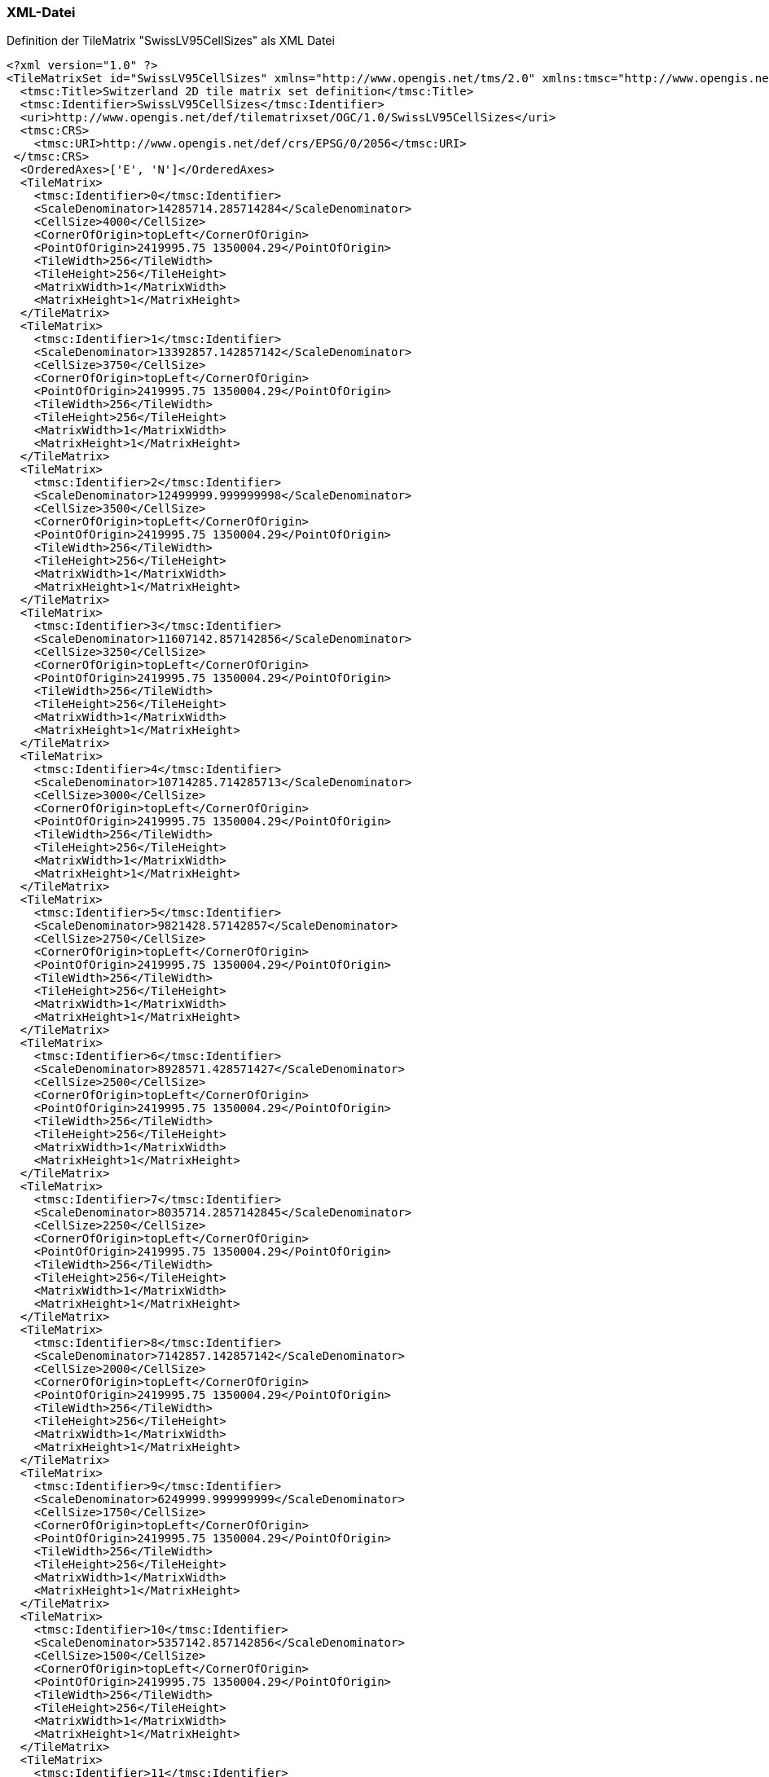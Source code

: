 === XML-Datei
.Definition der TileMatrix "SwissLV95CellSizes" als XML Datei
```xml
<?xml version="1.0" ?>
<TileMatrixSet id="SwissLV95CellSizes" xmlns="http://www.opengis.net/tms/2.0" xmlns:tmsc="http://www.opengis.net/tms/2.0/common" xmlns:xsi="http://www.w3.org/2001/XMLSchema-instance" xsi:schemaLocation="http://www.opengis.net/tms/2.0 https://schemas.opengis.net/tms/2.0/xml/tilematrixset.xsd">
  <tmsc:Title>Switzerland 2D tile matrix set definition</tmsc:Title>
  <tmsc:Identifier>SwissLV95CellSizes</tmsc:Identifier>
  <uri>http://www.opengis.net/def/tilematrixset/OGC/1.0/SwissLV95CellSizes</uri>
  <tmsc:CRS>
    <tmsc:URI>http://www.opengis.net/def/crs/EPSG/0/2056</tmsc:URI>
 </tmsc:CRS>
  <OrderedAxes>['E', 'N']</OrderedAxes>
  <TileMatrix>
    <tmsc:Identifier>0</tmsc:Identifier>
    <ScaleDenominator>14285714.285714284</ScaleDenominator>
    <CellSize>4000</CellSize>
    <CornerOfOrigin>topLeft</CornerOfOrigin>
    <PointOfOrigin>2419995.75 1350004.29</PointOfOrigin>
    <TileWidth>256</TileWidth>
    <TileHeight>256</TileHeight>
    <MatrixWidth>1</MatrixWidth>
    <MatrixHeight>1</MatrixHeight>
  </TileMatrix>
  <TileMatrix>
    <tmsc:Identifier>1</tmsc:Identifier>
    <ScaleDenominator>13392857.142857142</ScaleDenominator>
    <CellSize>3750</CellSize>
    <CornerOfOrigin>topLeft</CornerOfOrigin>
    <PointOfOrigin>2419995.75 1350004.29</PointOfOrigin>
    <TileWidth>256</TileWidth>
    <TileHeight>256</TileHeight>
    <MatrixWidth>1</MatrixWidth>
    <MatrixHeight>1</MatrixHeight>
  </TileMatrix>
  <TileMatrix>
    <tmsc:Identifier>2</tmsc:Identifier>
    <ScaleDenominator>12499999.999999998</ScaleDenominator>
    <CellSize>3500</CellSize>
    <CornerOfOrigin>topLeft</CornerOfOrigin>
    <PointOfOrigin>2419995.75 1350004.29</PointOfOrigin>
    <TileWidth>256</TileWidth>
    <TileHeight>256</TileHeight>
    <MatrixWidth>1</MatrixWidth>
    <MatrixHeight>1</MatrixHeight>
  </TileMatrix>
  <TileMatrix>
    <tmsc:Identifier>3</tmsc:Identifier>
    <ScaleDenominator>11607142.857142856</ScaleDenominator>
    <CellSize>3250</CellSize>
    <CornerOfOrigin>topLeft</CornerOfOrigin>
    <PointOfOrigin>2419995.75 1350004.29</PointOfOrigin>
    <TileWidth>256</TileWidth>
    <TileHeight>256</TileHeight>
    <MatrixWidth>1</MatrixWidth>
    <MatrixHeight>1</MatrixHeight>
  </TileMatrix>
  <TileMatrix>
    <tmsc:Identifier>4</tmsc:Identifier>
    <ScaleDenominator>10714285.714285713</ScaleDenominator>
    <CellSize>3000</CellSize>
    <CornerOfOrigin>topLeft</CornerOfOrigin>
    <PointOfOrigin>2419995.75 1350004.29</PointOfOrigin>
    <TileWidth>256</TileWidth>
    <TileHeight>256</TileHeight>
    <MatrixWidth>1</MatrixWidth>
    <MatrixHeight>1</MatrixHeight>
  </TileMatrix>
  <TileMatrix>
    <tmsc:Identifier>5</tmsc:Identifier>
    <ScaleDenominator>9821428.57142857</ScaleDenominator>
    <CellSize>2750</CellSize>
    <CornerOfOrigin>topLeft</CornerOfOrigin>
    <PointOfOrigin>2419995.75 1350004.29</PointOfOrigin>
    <TileWidth>256</TileWidth>
    <TileHeight>256</TileHeight>
    <MatrixWidth>1</MatrixWidth>
    <MatrixHeight>1</MatrixHeight>
  </TileMatrix>
  <TileMatrix>
    <tmsc:Identifier>6</tmsc:Identifier>
    <ScaleDenominator>8928571.428571427</ScaleDenominator>
    <CellSize>2500</CellSize>
    <CornerOfOrigin>topLeft</CornerOfOrigin>
    <PointOfOrigin>2419995.75 1350004.29</PointOfOrigin>
    <TileWidth>256</TileWidth>
    <TileHeight>256</TileHeight>
    <MatrixWidth>1</MatrixWidth>
    <MatrixHeight>1</MatrixHeight>
  </TileMatrix>
  <TileMatrix>
    <tmsc:Identifier>7</tmsc:Identifier>
    <ScaleDenominator>8035714.2857142845</ScaleDenominator>
    <CellSize>2250</CellSize>
    <CornerOfOrigin>topLeft</CornerOfOrigin>
    <PointOfOrigin>2419995.75 1350004.29</PointOfOrigin>
    <TileWidth>256</TileWidth>
    <TileHeight>256</TileHeight>
    <MatrixWidth>1</MatrixWidth>
    <MatrixHeight>1</MatrixHeight>
  </TileMatrix>
  <TileMatrix>
    <tmsc:Identifier>8</tmsc:Identifier>
    <ScaleDenominator>7142857.142857142</ScaleDenominator>
    <CellSize>2000</CellSize>
    <CornerOfOrigin>topLeft</CornerOfOrigin>
    <PointOfOrigin>2419995.75 1350004.29</PointOfOrigin>
    <TileWidth>256</TileWidth>
    <TileHeight>256</TileHeight>
    <MatrixWidth>1</MatrixWidth>
    <MatrixHeight>1</MatrixHeight>
  </TileMatrix>
  <TileMatrix>
    <tmsc:Identifier>9</tmsc:Identifier>
    <ScaleDenominator>6249999.999999999</ScaleDenominator>
    <CellSize>1750</CellSize>
    <CornerOfOrigin>topLeft</CornerOfOrigin>
    <PointOfOrigin>2419995.75 1350004.29</PointOfOrigin>
    <TileWidth>256</TileWidth>
    <TileHeight>256</TileHeight>
    <MatrixWidth>1</MatrixWidth>
    <MatrixHeight>1</MatrixHeight>
  </TileMatrix>
  <TileMatrix>
    <tmsc:Identifier>10</tmsc:Identifier>
    <ScaleDenominator>5357142.857142856</ScaleDenominator>
    <CellSize>1500</CellSize>
    <CornerOfOrigin>topLeft</CornerOfOrigin>
    <PointOfOrigin>2419995.75 1350004.29</PointOfOrigin>
    <TileWidth>256</TileWidth>
    <TileHeight>256</TileHeight>
    <MatrixWidth>1</MatrixWidth>
    <MatrixHeight>1</MatrixHeight>
  </TileMatrix>
  <TileMatrix>
    <tmsc:Identifier>11</tmsc:Identifier>
    <ScaleDenominator>4464285.714285714</ScaleDenominator>
    <CellSize>1250</CellSize>
    <CornerOfOrigin>topLeft</CornerOfOrigin>
    <PointOfOrigin>2419995.75 1350004.29</PointOfOrigin>
    <TileWidth>256</TileWidth>
    <TileHeight>256</TileHeight>
    <MatrixWidth>2</MatrixWidth>
    <MatrixHeight>1</MatrixHeight>
  </TileMatrix>
  <TileMatrix>
    <tmsc:Identifier>12</tmsc:Identifier>
    <ScaleDenominator>3571428.571428571</ScaleDenominator>
    <CellSize>1000</CellSize>
    <CornerOfOrigin>topLeft</CornerOfOrigin>
    <PointOfOrigin>2419995.75 1350004.29</PointOfOrigin>
    <TileWidth>256</TileWidth>
    <TileHeight>256</TileHeight>
    <MatrixWidth>2</MatrixWidth>
    <MatrixHeight>1</MatrixHeight>
  </TileMatrix>
  <TileMatrix>
    <tmsc:Identifier>13</tmsc:Identifier>
    <ScaleDenominator>2678571.428571428</ScaleDenominator>
    <CellSize>750</CellSize>
    <CornerOfOrigin>topLeft</CornerOfOrigin>
    <PointOfOrigin>2419995.75 1350004.29</PointOfOrigin>
    <TileWidth>256</TileWidth>
    <TileHeight>256</TileHeight>
    <MatrixWidth>3</MatrixWidth>
    <MatrixHeight>2</MatrixHeight>
  </TileMatrix>
  <TileMatrix>
    <tmsc:Identifier>14</tmsc:Identifier>
    <ScaleDenominator>2321428.5714285714</ScaleDenominator>
    <CellSize>650</CellSize>
    <CornerOfOrigin>topLeft</CornerOfOrigin>
    <PointOfOrigin>2419995.75 1350004.29</PointOfOrigin>
    <TileWidth>256</TileWidth>
    <TileHeight>256</TileHeight>
    <MatrixWidth>3</MatrixWidth>
    <MatrixHeight>2</MatrixHeight>
  </TileMatrix>
  <TileMatrix>
    <tmsc:Identifier>15</tmsc:Identifier>
    <ScaleDenominator>1785714.2857142854</ScaleDenominator>
    <CellSize>500</CellSize>
    <CornerOfOrigin>topLeft</CornerOfOrigin>
    <PointOfOrigin>2419995.75 1350004.29</PointOfOrigin>
    <TileWidth>256</TileWidth>
    <TileHeight>256</TileHeight>
    <MatrixWidth>4</MatrixWidth>
    <MatrixHeight>2</MatrixHeight>
  </TileMatrix>
  <TileMatrix>
    <tmsc:Identifier>16</tmsc:Identifier>
    <ScaleDenominator>892857.1428571427</ScaleDenominator>
    <CellSize>250</CellSize>
    <CornerOfOrigin>topLeft</CornerOfOrigin>
    <PointOfOrigin>2419995.75 1350004.29</PointOfOrigin>
    <TileWidth>256</TileWidth>
    <TileHeight>256</TileHeight>
    <MatrixWidth>8</MatrixWidth>
    <MatrixHeight>5</MatrixHeight>
  </TileMatrix>
  <TileMatrix>
    <tmsc:Identifier>17</tmsc:Identifier>
    <ScaleDenominator>357142.8571428571</ScaleDenominator>
    <CellSize>100</CellSize>
    <CornerOfOrigin>topLeft</CornerOfOrigin>
    <PointOfOrigin>2419995.75 1350004.29</PointOfOrigin>
    <TileWidth>256</TileWidth>
    <TileHeight>256</TileHeight>
    <MatrixWidth>19</MatrixWidth>
    <MatrixHeight>12</MatrixHeight>
  </TileMatrix>
  <TileMatrix>
    <tmsc:Identifier>18</tmsc:Identifier>
    <ScaleDenominator>178571.42857142855</ScaleDenominator>
    <CellSize>50</CellSize>
    <CornerOfOrigin>topLeft</CornerOfOrigin>
    <PointOfOrigin>2419995.75 1350004.29</PointOfOrigin>
    <TileWidth>256</TileWidth>
    <TileHeight>256</TileHeight>
    <MatrixWidth>38</MatrixWidth>
    <MatrixHeight>25</MatrixHeight>
  </TileMatrix>
  <TileMatrix>
    <tmsc:Identifier>19</tmsc:Identifier>
    <ScaleDenominator>71428.57142857142</ScaleDenominator>
    <CellSize>20</CellSize>
    <CornerOfOrigin>topLeft</CornerOfOrigin>
    <PointOfOrigin>2419995.75 1350004.29</PointOfOrigin>
    <TileWidth>256</TileWidth>
    <TileHeight>256</TileHeight>
    <MatrixWidth>94</MatrixWidth>
    <MatrixHeight>62</MatrixHeight>
  </TileMatrix>
  <TileMatrix>
    <tmsc:Identifier>20</tmsc:Identifier>
    <ScaleDenominator>35714.28571428571</ScaleDenominator>
    <CellSize>10</CellSize>
    <CornerOfOrigin>topLeft</CornerOfOrigin>
    <PointOfOrigin>2419995.75 1350004.29</PointOfOrigin>
    <TileWidth>256</TileWidth>
    <TileHeight>256</TileHeight>
    <MatrixWidth>188</MatrixWidth>
    <MatrixHeight>125</MatrixHeight>
  </TileMatrix>
  <TileMatrix>
    <tmsc:Identifier>21</tmsc:Identifier>
    <ScaleDenominator>17857.142857142855</ScaleDenominator>
    <CellSize>5</CellSize>
    <CornerOfOrigin>topLeft</CornerOfOrigin>
    <PointOfOrigin>2419995.75 1350004.29</PointOfOrigin>
    <TileWidth>256</TileWidth>
    <TileHeight>256</TileHeight>
    <MatrixWidth>375</MatrixWidth>
    <MatrixHeight>250</MatrixHeight>
  </TileMatrix>
  <TileMatrix>
    <tmsc:Identifier>22</tmsc:Identifier>
    <ScaleDenominator>8928.571428571428</ScaleDenominator>
    <CellSize>2.5</CellSize>
    <CornerOfOrigin>topLeft</CornerOfOrigin>
    <PointOfOrigin>2419995.75 1350004.29</PointOfOrigin>
    <TileWidth>256</TileWidth>
    <TileHeight>256</TileHeight>
    <MatrixWidth>750</MatrixWidth>
    <MatrixHeight>500</MatrixHeight>
  </TileMatrix>
  <TileMatrix>
    <tmsc:Identifier>23</tmsc:Identifier>
    <ScaleDenominator>7142.857142857142</ScaleDenominator>
    <CellSize>2</CellSize>
    <CornerOfOrigin>topLeft</CornerOfOrigin>
    <PointOfOrigin>2419995.75 1350004.29</PointOfOrigin>
    <TileWidth>256</TileWidth>
    <TileHeight>256</TileHeight>
    <MatrixWidth>938</MatrixWidth>
    <MatrixHeight>625</MatrixHeight>
  </TileMatrix>
  <TileMatrix>
    <tmsc:Identifier>24</tmsc:Identifier>
    <ScaleDenominator>5357.142857142857</ScaleDenominator>
    <CellSize>1.5</CellSize>
    <CornerOfOrigin>topLeft</CornerOfOrigin>
    <PointOfOrigin>2419995.75 1350004.29</PointOfOrigin>
    <TileWidth>256</TileWidth>
    <TileHeight>256</TileHeight>
    <MatrixWidth>1250</MatrixWidth>
    <MatrixHeight>833</MatrixHeight>
  </TileMatrix>
  <TileMatrix>
    <tmsc:Identifier>25</tmsc:Identifier>
    <ScaleDenominator>3571.428571428571</ScaleDenominator>
    <CellSize>1</CellSize>
    <CornerOfOrigin>topLeft</CornerOfOrigin>
    <PointOfOrigin>2419995.75 1350004.29</PointOfOrigin>
    <TileWidth>256</TileWidth>
    <TileHeight>256</TileHeight>
    <MatrixWidth>1875</MatrixWidth>
    <MatrixHeight>1250</MatrixHeight>
  </TileMatrix>
  <TileMatrix>
    <tmsc:Identifier>26</tmsc:Identifier>
    <ScaleDenominator>1785.7142857142856</ScaleDenominator>
    <CellSize>0.5</CellSize>
    <CornerOfOrigin>topLeft</CornerOfOrigin>
    <PointOfOrigin>2419995.75 1350004.29</PointOfOrigin>
    <TileWidth>256</TileWidth>
    <TileHeight>256</TileHeight>
    <MatrixWidth>3750</MatrixWidth>
    <MatrixHeight>2500</MatrixHeight>
  </TileMatrix>
  <TileMatrix>
    <tmsc:Identifier>27</tmsc:Identifier>
    <ScaleDenominator>892.8571428571428</ScaleDenominator>
    <CellSize>0.25</CellSize>
    <CornerOfOrigin>topLeft</CornerOfOrigin>
    <PointOfOrigin>2419995.75 1350004.29</PointOfOrigin>
    <TileWidth>256</TileWidth>
    <TileHeight>256</TileHeight>
    <MatrixWidth>7500</MatrixWidth>
    <MatrixHeight>5000</MatrixHeight>
  </TileMatrix>
  <TileMatrix>
    <tmsc:Identifier>28</tmsc:Identifier>
    <ScaleDenominator>357.1428571428571</ScaleDenominator>
    <CellSize>0.1</CellSize>
    <CornerOfOrigin>topLeft</CornerOfOrigin>
    <PointOfOrigin>2419995.75 1350004.29</PointOfOrigin>
    <TileWidth>256</TileWidth>
    <TileHeight>256</TileHeight>
    <MatrixWidth>18751</MatrixWidth>
    <MatrixHeight>12500</MatrixHeight>
  </TileMatrix>
  <TileMatrix>
    <tmsc:Identifier>29</tmsc:Identifier>
    <ScaleDenominator>178.57142857142856</ScaleDenominator>
    <CellSize>0.05</CellSize>
    <CornerOfOrigin>topLeft</CornerOfOrigin>
    <PointOfOrigin>2419995.75 1350004.29</PointOfOrigin>
    <TileWidth>256</TileWidth>
    <TileHeight>256</TileHeight>
    <MatrixWidth>37501</MatrixWidth>
    <MatrixHeight>25000</MatrixHeight>
  </TileMatrix>
</TileMatrixSet>
```
=== JSON-Datei
..Definition der TileMatrix "SwissLV95CellSizes" als JSON Datei
```json
{
    "id": "SwissLV95CellSizes",
    "title": "Switzerland 2D tile matrix set definition",
    "uri": "http://www.opengis.net/def/tilematrixset/OGC/1.0/SwissLV95CellSizes",
    "crs": "http://www.opengis.net/def/crs/EPSG/0/2056",
    "orderedAxes": ["E", "N"],
    "tileMatrices": [
        {
            "id": "0",
            "scaleDenominator": 14285714.285714284,
            "cellSize": 4000,
            "cornerOfOrigin": "topLeft",
            "pointOfOrigin": [2419995.75, 1350004.29],
            "tileWidth": 256,
            "tileHeight": 256,
            "matrixWidth": 1,
            "matrixHeight": 1
        },
        {
            "id": "1",
            "scaleDenominator": 13392857.142857142,
            "cellSize": 3750,
            "cornerOfOrigin": "topLeft",
            "pointOfOrigin": [2419995.75, 1350004.29],
            "tileWidth": 256,
            "tileHeight": 256,
            "matrixWidth": 1,
            "matrixHeight": 1
        },
        {
            "id": "2",
            "scaleDenominator": 12499999.999999998,
            "cellSize": 3500,
            "cornerOfOrigin": "topLeft",
            "pointOfOrigin": [2419995.75, 1350004.29],
            "tileWidth": 256,
            "tileHeight": 256,
            "matrixWidth": 1,
            "matrixHeight": 1
        },
        {
            "id": "3",
            "scaleDenominator": 11607142.857142856,
            "cellSize": 3250,
            "cornerOfOrigin": "topLeft",
            "pointOfOrigin": [2419995.75, 1350004.29],
            "tileWidth": 256,
            "tileHeight": 256,
            "matrixWidth": 1,
            "matrixHeight": 1
        },
        {
            "id": "4",
            "scaleDenominator": 10714285.714285713,
            "cellSize": 3000,
            "cornerOfOrigin": "topLeft",
            "pointOfOrigin": [2419995.75, 1350004.29],
            "tileWidth": 256,
            "tileHeight": 256,
            "matrixWidth": 1,
            "matrixHeight": 1
        },
        {
            "id": "5",
            "scaleDenominator": 9821428.57142857,
            "cellSize": 2750,
            "cornerOfOrigin": "topLeft",
            "pointOfOrigin": [2419995.75, 1350004.29],
            "tileWidth": 256,
            "tileHeight": 256,
            "matrixWidth": 1,
            "matrixHeight": 1
        },
        {
            "id": "6",
            "scaleDenominator": 8928571.428571427,
            "cellSize": 2500,
            "cornerOfOrigin": "topLeft",
            "pointOfOrigin": [2419995.75, 1350004.29],
            "tileWidth": 256,
            "tileHeight": 256,
            "matrixWidth": 1,
            "matrixHeight": 1
        },
        {
            "id": "7",
            "scaleDenominator": 8035714.2857142845,
            "cellSize": 2250,
            "cornerOfOrigin": "topLeft",
            "pointOfOrigin": [2419995.75, 1350004.29],
            "tileWidth": 256,
            "tileHeight": 256,
            "matrixWidth": 1,
            "matrixHeight": 1
        },
        {
            "id": "8",
            "scaleDenominator": 7142857.142857142,
            "cellSize": 2000,
            "cornerOfOrigin": "topLeft",
            "pointOfOrigin": [2419995.75, 1350004.29],
            "tileWidth": 256,
            "tileHeight": 256,
            "matrixWidth": 1,
            "matrixHeight": 1
        },
        {
            "id": "9",
            "scaleDenominator": 6249999.999999999,
            "cellSize": 1750,
            "cornerOfOrigin": "topLeft",
            "pointOfOrigin": [2419995.75, 1350004.29],
            "tileWidth": 256,
            "tileHeight": 256,
            "matrixWidth": 1,
            "matrixHeight": 1
        },
        {
            "id": "10",
            "scaleDenominator": 5357142.857142856,
            "cellSize": 1500,
            "cornerOfOrigin": "topLeft",
            "pointOfOrigin": [2419995.75, 1350004.29],
            "tileWidth": 256,
            "tileHeight": 256,
            "matrixWidth": 1,
            "matrixHeight": 1
        },
        {
            "id": "11",
            "scaleDenominator": 4464285.714285714,
            "cellSize": 1250,
            "cornerOfOrigin": "topLeft",
            "pointOfOrigin": [2419995.75, 1350004.29],
            "tileWidth": 256,
            "tileHeight": 256,
            "matrixWidth": 2,
            "matrixHeight": 1
        },
        {
            "id": "12",
            "scaleDenominator": 3571428.571428571,
            "cellSize": 1000,
            "cornerOfOrigin": "topLeft",
            "pointOfOrigin": [2419995.75, 1350004.29],
            "tileWidth": 256,
            "tileHeight": 256,
            "matrixWidth": 2,
            "matrixHeight": 1
        },
        {
            "id": "13",
            "scaleDenominator": 2678571.428571428,
            "cellSize": 750,
            "cornerOfOrigin": "topLeft",
            "pointOfOrigin": [2419995.75, 1350004.29],
            "tileWidth": 256,
            "tileHeight": 256,
            "matrixWidth": 3,
            "matrixHeight": 2
        },
        {
            "id": "14",
            "scaleDenominator": 2321428.5714285714,
            "cellSize": 650,
            "cornerOfOrigin": "topLeft",
            "pointOfOrigin": [2419995.75, 1350004.29],
            "tileWidth": 256,
            "tileHeight": 256,
            "matrixWidth": 3,
            "matrixHeight": 2
        },
        {
            "id": "15",
            "scaleDenominator": 1785714.2857142854,
            "cellSize": 500,
            "cornerOfOrigin": "topLeft",
            "pointOfOrigin": [2419995.75, 1350004.29],
            "tileWidth": 256,
            "tileHeight": 256,
            "matrixWidth": 4,
            "matrixHeight": 2
        },
        {
            "id": "16",
            "scaleDenominator": 892857.1428571427,
            "cellSize": 250,
            "cornerOfOrigin": "topLeft",
            "pointOfOrigin": [2419995.75, 1350004.29],
            "tileWidth": 256,
            "tileHeight": 256,
            "matrixWidth": 8,
            "matrixHeight": 5
        },
        {
            "id": "17",
            "scaleDenominator": 357142.8571428571,
            "cellSize": 100,
            "cornerOfOrigin": "topLeft",
            "pointOfOrigin": [2419995.75, 1350004.29],
            "tileWidth": 256,
            "tileHeight": 256,
            "matrixWidth": 19,
            "matrixHeight": 12
        },
        {
            "id": "18",
            "scaleDenominator": 178571.42857142855,
            "cellSize": 50,
            "cornerOfOrigin": "topLeft",
            "pointOfOrigin": [2419995.75, 1350004.29],
            "tileWidth": 256,
            "tileHeight": 256,
            "matrixWidth": 38,
            "matrixHeight": 25
        },
        {
            "id": "19",
            "scaleDenominator": 71428.57142857142,
            "cellSize": 20,
            "cornerOfOrigin": "topLeft",
            "pointOfOrigin": [2419995.75, 1350004.29],
            "tileWidth": 256,
            "tileHeight": 256,
            "matrixWidth": 94,
            "matrixHeight": 62
        },
        {
            "id": "20",
            "scaleDenominator": 35714.28571428571,
            "cellSize": 10,
            "cornerOfOrigin": "topLeft",
            "pointOfOrigin": [2419995.75, 1350004.29],
            "tileWidth": 256,
            "tileHeight": 256,
            "matrixWidth": 188,
            "matrixHeight": 125
        },
        {
            "id": "21",
            "scaleDenominator": 17857.142857142855,
            "cellSize": 5,
            "cornerOfOrigin": "topLeft",
            "pointOfOrigin": [2419995.75, 1350004.29],
            "tileWidth": 256,
            "tileHeight": 256,
            "matrixWidth": 375,
            "matrixHeight": 250
        },
        {
            "id": "22",
            "scaleDenominator": 8928.571428571428,
            "cellSize": 2.5,
            "cornerOfOrigin": "topLeft",
            "pointOfOrigin": [2419995.75, 1350004.29],
            "tileWidth": 256,
            "tileHeight": 256,
            "matrixWidth": 750,
            "matrixHeight": 500
        },
        {
            "id": "23",
            "scaleDenominator": 7142.857142857142,
            "cellSize": 2,
            "cornerOfOrigin": "topLeft",
            "pointOfOrigin": [2419995.75, 1350004.29],
            "tileWidth": 256,
            "tileHeight": 256,
            "matrixWidth": 938,
            "matrixHeight": 625
        },
        {
            "id": "24",
            "scaleDenominator": 5357.142857142857,
            "cellSize": 1.5,
            "cornerOfOrigin": "topLeft",
            "pointOfOrigin": [2419995.75, 1350004.29],
            "tileWidth": 256,
            "tileHeight": 256,
            "matrixWidth": 1250,
            "matrixHeight": 833
        },
        {
            "id": "25",
            "scaleDenominator": 3571.428571428571,
            "cellSize": 1,
            "cornerOfOrigin": "topLeft",
            "pointOfOrigin": [2419995.75, 1350004.29],
            "tileWidth": 256,
            "tileHeight": 256,
            "matrixWidth": 1875,
            "matrixHeight": 1250
        },
        {
            "id": "26",
            "scaleDenominator": 1785.7142857142856,
            "cellSize": 0.5,
            "cornerOfOrigin": "topLeft",
            "pointOfOrigin": [2419995.75, 1350004.29],
            "tileWidth": 256,
            "tileHeight": 256,
            "matrixWidth": 3750,
            "matrixHeight": 2500
        },
        {
            "id": "27",
            "scaleDenominator": 892.8571428571428,
            "cellSize": 0.25,
            "cornerOfOrigin": "topLeft",
            "pointOfOrigin": [2419995.75, 1350004.29],
            "tileWidth": 256,
            "tileHeight": 256,
            "matrixWidth": 7500,
            "matrixHeight": 5000
        },
        {
            "id": "28",
            "scaleDenominator": 357.1428571428571,
            "cellSize": 0.1,
            "cornerOfOrigin": "topLeft",
            "pointOfOrigin": [2419995.75, 1350004.29],
            "tileWidth": 256,
            "tileHeight": 256,
            "matrixWidth": 18751,
            "matrixHeight": 12500
        },
        {
            "id": "29",
            "scaleDenominator": 178.57142857142856,
            "cellSize": 0.05,
            "cornerOfOrigin": "topLeft",
            "pointOfOrigin": [2419995.75, 1350004.29],
            "tileWidth": 256,
            "tileHeight": 256,
            "matrixWidth": 37501,
            "matrixHeight": 25000
        }
    ]
}
```